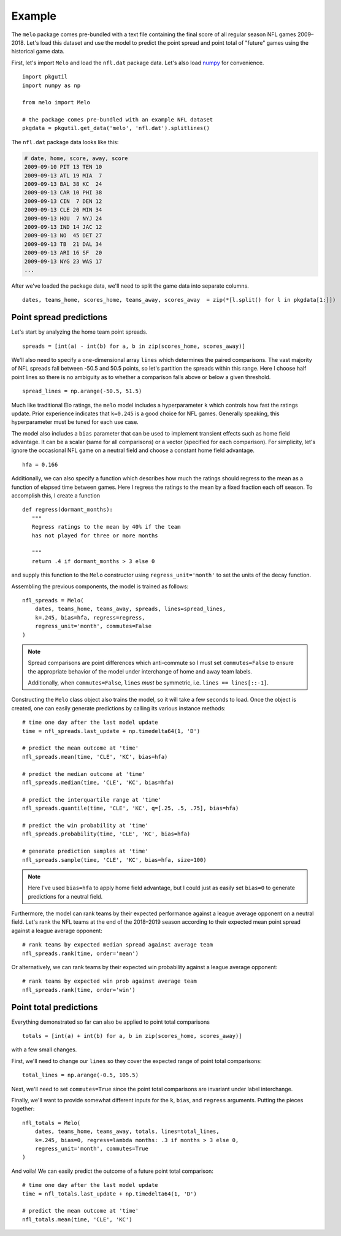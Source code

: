 .. _example:

Example
=======

The ``melo`` package comes pre-bundled with a text file containing the final score of all regular season NFL games 2009–2018.
Let's load this dataset and use the model to predict the point spread and point total of "future" games using the historical game data.

First, let's import ``Melo`` and load the ``nfl.dat`` package data.
Let's also load numpy_ for convenience. ::

   import pkgutil
   import numpy as np

   from melo import Melo

   # the package comes pre-bundled with an example NFL dataset
   pkgdata = pkgutil.get_data('melo', 'nfl.dat').splitlines()

The ``nfl.dat`` package data looks like this:

.. code-block:: text

   # date, home, score, away, score
   2009-09-10 PIT 13 TEN 10
   2009-09-13 ATL 19 MIA  7
   2009-09-13 BAL 38 KC  24
   2009-09-13 CAR 10 PHI 38
   2009-09-13 CIN  7 DEN 12
   2009-09-13 CLE 20 MIN 34
   2009-09-13 HOU  7 NYJ 24
   2009-09-13 IND 14 JAC 12
   2009-09-13 NO  45 DET 27
   2009-09-13 TB  21 DAL 34
   2009-09-13 ARI 16 SF  20
   2009-09-13 NYG 23 WAS 17
   ...

After we've loaded the package data, we'll need to split the game data into separate columns. ::

   dates, teams_home, scores_home, teams_away, scores_away  = zip(*[l.split() for l in pkgdata[1:]])

Point spread predictions
------------------------

Let's start by analyzing the home team point spreads. ::

   spreads = [int(a) - int(b) for a, b in zip(scores_home, scores_away)]

We'll also need to specify a one-dimensional array ``lines`` which determines the paired comparisons.
The vast majority of NFL spreads fall between -50.5 and 50.5 points, so let's partition the spreads within this range.
Here I choose half point lines so there is no ambiguity as to whether a comparison falls above or below a given threshold. ::

   spread_lines = np.arange(-50.5, 51.5)

Much like traditional Elo ratings, the ``melo`` model includes a hyperparameter ``k`` which controls how fast the ratings update.
Prior experience indicates that ``k=0.245`` is a good choice for NFL games.
Generally speaking, this hyperparameter must be tuned for each use case.

The model also includes a ``bias`` parameter that can be used to implement transient effects such as home field advantage.
It can be a scalar (same for all comparisons) or a vector (specified for each comparison).
For simplicity, let's ignore the occasional NFL game on a neutral field and choose a constant home field advantage. ::

   hfa = 0.166

Additionally, we can also specify a function which describes how much the ratings should regress to the mean as a function of elapsed time between games.
Here I regress the ratings to the mean by a fixed fraction each off season. To accomplish this, I create a function ::

   def regress(dormant_months):
      """
      Regress ratings to the mean by 40% if the team
      has not played for three or more months

      """
      return .4 if dormant_months > 3 else 0

and supply this function to the ``Melo`` constructor using ``regress_unit='month'`` to set the units of the decay function.

Assembling the previous components, the model is trained as follows: ::

   nfl_spreads = Melo(
       dates, teams_home, teams_away, spreads, lines=spread_lines,
       k=.245, bias=hfa, regress=regress,
       regress_unit='month', commutes=False
   )

.. note::

   Spread comparisons are point differences which anti-commute so I must set ``commutes=False`` to ensure the appropriate behavior of the model under interchange of home and away team labels.

   Additionally, when ``commutes=False``, ``lines`` *must* be symmetric, i.e\. ``lines == lines[::-1]``.

Constructing the ``Melo`` class object also trains the model, so it will take a few seconds to load.
Once the object is created, one can easily generate predictions by calling its various instance methods: ::

   # time one day after the last model update
   time = nfl_spreads.last_update + np.timedelta64(1, 'D')

   # predict the mean outcome at 'time'
   nfl_spreads.mean(time, 'CLE', 'KC', bias=hfa)

   # predict the median outcome at 'time'
   nfl_spreads.median(time, 'CLE', 'KC', bias=hfa)

   # predict the interquartile range at 'time'
   nfl_spreads.quantile(time, 'CLE', 'KC', q=[.25, .5, .75], bias=hfa)

   # predict the win probability at 'time'
   nfl_spreads.probability(time, 'CLE', 'KC', bias=hfa)

   # generate prediction samples at 'time'
   nfl_spreads.sample(time, 'CLE', 'KC', bias=hfa, size=100)

.. note::

   Here I've used ``bias=hfa`` to apply home field advantage, but I could just as easily set ``bias=0`` to generate predictions for a neutral field.

Furthermore, the model can rank teams by their expected performance against a league average opponent on a neutral field.
Let's rank the NFL teams at the end of the 2018–2019 season according to their expected mean point spread against a league average opponent: ::

   # rank teams by expected median spread against average team
   nfl_spreads.rank(time, order='mean')

Or alternatively, we can rank teams by their expected win probability against a league average opponent: ::

   # rank teams by expected win prob against average team
   nfl_spreads.rank(time, order='win')

Point total predictions
-----------------------

Everything demonstrated so far can also be applied to point total comparisons ::

   totals = [int(a) + int(b) for a, b in zip(scores_home, scores_away)]

with a few small changes.

First, we'll need to change our ``lines`` so they cover the expected range of point total comparisons: ::

   total_lines = np.arange(-0.5, 105.5)

Next, we'll need to set ``commutes=True`` since the point total comparisons are invariant under label interchange.

Finally, we'll want to provide somewhat different inputs for the ``k``, ``bias``, and ``regress`` arguments.
Putting the pieces together: ::

   nfl_totals = Melo(
       dates, teams_home, teams_away, totals, lines=total_lines,
       k=.245, bias=0, regress=lambda months: .3 if months > 3 else 0,
       regress_unit='month', commutes=True
   )

And voila! We can easily predict the outcome of a future point total comparison: ::

   # time one day after the last model update
   time = nfl_totals.last_update + np.timedelta64(1, 'D')

   # predict the mean outcome at 'time'
   nfl_totals.mean(time, 'CLE', 'KC')


.. _numpy: http://www.numpy.org
